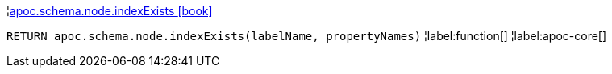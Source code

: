 ¦xref::overview/apoc.schema.node/apoc.schema.node.indexExists.adoc[apoc.schema.node.indexExists icon:book[]] +

`RETURN apoc.schema.node.indexExists(labelName, propertyNames)`
¦label:function[]
¦label:apoc-core[]
